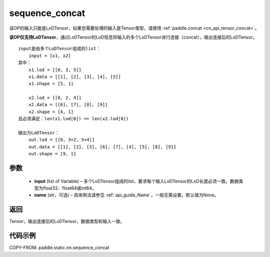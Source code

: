 .. _cn_api_fluid_layers_sequence_concat:

sequence_concat
-------------------------------


.. py:function:: paddle.static.nn.sequence_concat(input, name=None)

.. note::
该OP的输入只能是LoDTensor，如果您需要处理的输入是Tensor类型，请使用 :ref:`paddle.concat <cn_api_tensor_concat>`。

**该OP仅支持LoDTensor**，通过LoDTensor的LoD信息将输入的多个LoDTensor进行连接（concat），输出连接后的LoDTensor。

::

    input是由多个LoDTensor组成的list：
        input = [x1, x2]
    其中：
        x1.lod = [[0, 3, 5]]
        x1.data = [[1], [2], [3], [4], [5]]
        x1.shape = [5, 1]

        x2.lod = [[0, 2, 4]]
        x2.data = [[6], [7], [8], [9]]
        x2.shape = [4, 1]
    且必须满足：len(x1.lod[0]) == len(x2.lod[0])
    
    输出为LoDTensor：
        out.lod = [[0, 3+2, 5+4]]
        out.data = [[1], [2], [3], [6], [7], [4], [5], [8], [9]]
        out.shape = [9, 1]


参数
:::::::::

        - **input** (list of Variable) – 多个LoDTensor组成的list，要求每个输入LoDTensor的LoD长度必须一致。数据类型为float32、float64或int64。
        - **name** (str，可选) – 具体用法请参见 :ref:`api_guide_Name`，一般无需设置，默认值为None。

返回
:::::::::
Tensor，输出连接后的LoDTensor，数据类型和输入一致。

代码示例
:::::::::

COPY-FROM: paddle.static.nn.sequence_concat










